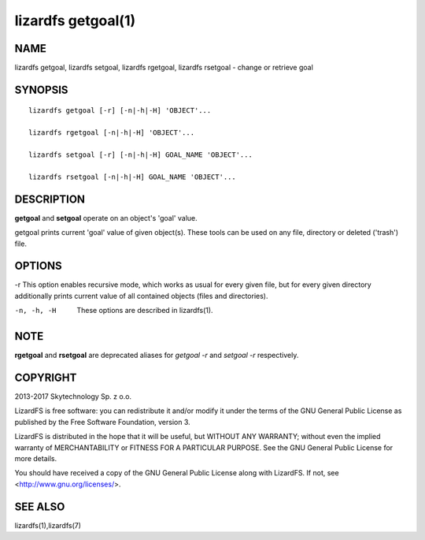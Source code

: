 .. _lizardfs-getgoal.1:

*******************
lizardfs getgoal(1)
*******************

NAME
====

lizardfs getgoal, lizardfs setgoal, lizardfs rgetgoal, lizardfs rsetgoal - change or retrieve goal

SYNOPSIS
========

::

  lizardfs getgoal [-r] [-n|-h|-H] 'OBJECT'...

  lizardfs rgetgoal [-n|-h|-H] 'OBJECT'...

  lizardfs setgoal [-r] [-n|-h|-H] GOAL_NAME 'OBJECT'...

  lizardfs rsetgoal [-n|-h|-H] GOAL_NAME 'OBJECT'...

DESCRIPTION
===========

**getgoal** and **setgoal** operate on an object's 'goal' value.

getgoal prints current 'goal' value of given object(s). These tools can be used on any file, directory or deleted ('trash') file.

OPTIONS
=======

-r
This option enables recursive mode, which works as usual for every given file,
but for every given directory additionally prints current value of all
contained objects (files and directories).

-n, -h, -H
  These options are described in lizardfs(1).

NOTE
====

**rgetgoal** and **rsetgoal** are deprecated aliases for *getgoal -r* and
*setgoal -r* respectively.

COPYRIGHT
=========

2013-2017 Skytechnology Sp. z o.o.

LizardFS is free software: you can redistribute it and/or modify it under the
terms of the GNU General Public License as published by the Free Software
Foundation, version 3.

LizardFS is distributed in the hope that it will be useful, but WITHOUT ANY
WARRANTY; without even the implied warranty of MERCHANTABILITY or FITNESS FOR
A PARTICULAR PURPOSE. See the GNU General Public License for more details.

You should have received a copy of the GNU General Public License along with
LizardFS. If not, see <http://www.gnu.org/licenses/>.

SEE ALSO
========

lizardfs(1),lizardfs(7)
